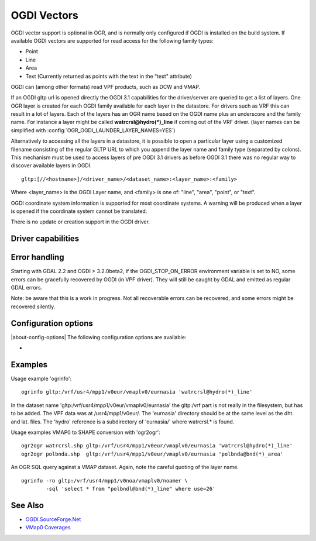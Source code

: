 .. _vector.ogdi:

OGDI Vectors
============

.. shortname:: OGDI

.. build_dependencies:: OGDI library

OGDI vector support is optional in OGR, and is normally only configured
if OGDI is installed on the build system. If available OGDI vectors are
supported for read access for the following family types:

-  Point
-  Line
-  Area
-  Text (Currently returned as points with the text in the "text"
   attribute)

OGDI can (among other formats) read VPF products, such as DCW and VMAP.

If an OGDI gltp url is opened directly the OGDI 3.1 capabilities for the
driver/server are queried to get a list of layers. One OGR layer is
created for each OGDI family available for each layer in the datastore.
For drivers such as VRF this can result in a lot of layers. Each of the
layers has an OGR name based on the OGDI name plus an underscore and the
family name. For instance a layer might be called
**watrcrsl@hydro(*)_line** if coming out of the VRF driver.
(layer names can be simplified with :config:`OGR_OGDI_LAUNDER_LAYER_NAMES=YES`)

Alternatively to accessing all the layers in a datastore, it is possible
to open a particular layer using a customized filename consisting of the
regular GLTP URL to which you append the layer name and family type
(separated by colons). This mechanism must be used to access layers of
pre OGDI 3.1 drivers as before OGDI 3.1 there was no regular way to
discover available layers in OGDI.

::

      gltp:[//<hostname>]/<driver_name>/<dataset_name>:<layer_name>:<family>

Where <layer_name> is the OGDI Layer name, and <family> is one of:
"line", "area", "point", or "text".

OGDI coordinate system information is supported for most coordinate
systems. A warning will be produced when a layer is opened if the
coordinate system cannot be translated.

There is no update or creation support in the OGDI driver.

Driver capabilities
-------------------

.. supports_georeferencing::

Error handling
--------------

Starting with GDAL 2.2 and OGDI > 3.2.0beta2, if the OGDI_STOP_ON_ERROR
environment variable is set to NO, some errors can be gracefully
recovered by OGDI (in VPF driver). They will still be caught by GDAL and
emitted as regular GDAL errors.

Note: be aware that this is a work in progress. Not all recoverable
errors can be recovered, and some errors might be recovered silently.

Configuration options
---------------------

|about-config-options|
The following configuration options are available:

-  .. config:: OGR_OGDI_LAUNDER_LAYER_NAMES
      :choices: YES, NO
      :default: NO

      If ``YES``, simplify layer names. For example : *watrcrsl_hydro* instead
      of 'watrcrsl@hydro(*)_line'


Examples
--------

| Usage example 'ogrinfo':

::

      ogrinfo gltp:/vrf/usr4/mpp1/v0eur/vmaplv0/eurnasia 'watrcrsl@hydro(*)_line'

In the dataset name 'gltp:/vrf/usr4/mpp1/v0eur/vmaplv0/eurnasia' the
gltp:/vrf part is not really in the filesystem, but has to be added. The
VPF data was at /usr4/mpp1/v0eur/. The 'eurnasia' directory should be at
the same level as the dht. and lat. files. The 'hydro' reference is a
subdirectory of 'eurnasia/' where watrcrsl.\* is found.

| Usage examples VMAP0 to SHAPE conversion with 'ogr2ogr':

::

      ogr2ogr watrcrsl.shp gltp:/vrf/usr4/mpp1/v0eur/vmaplv0/eurnasia 'watrcrsl@hydro(*)_line'
      ogr2ogr polbnda.shp  gltp:/vrf/usr4/mpp1/v0eur/vmaplv0/eurnasia 'polbnda@bnd(*)_area'

An OGR SQL query against a VMAP dataset. Again, note the careful quoting
of the layer name.

::

      ogrinfo -ro gltp:/vrf/usr4/mpp1/v0noa/vmaplv0/noamer \
              -sql 'select * from "polbndl@bnd(*)_line" where use=26'

See Also
--------

-  `OGDI.SourceForge.Net <http://ogdi.sourceforge.net/>`__
-  `VMap0
   Coverages <http://www.terragear.org/docs/vmap0/coverage.html>`__
